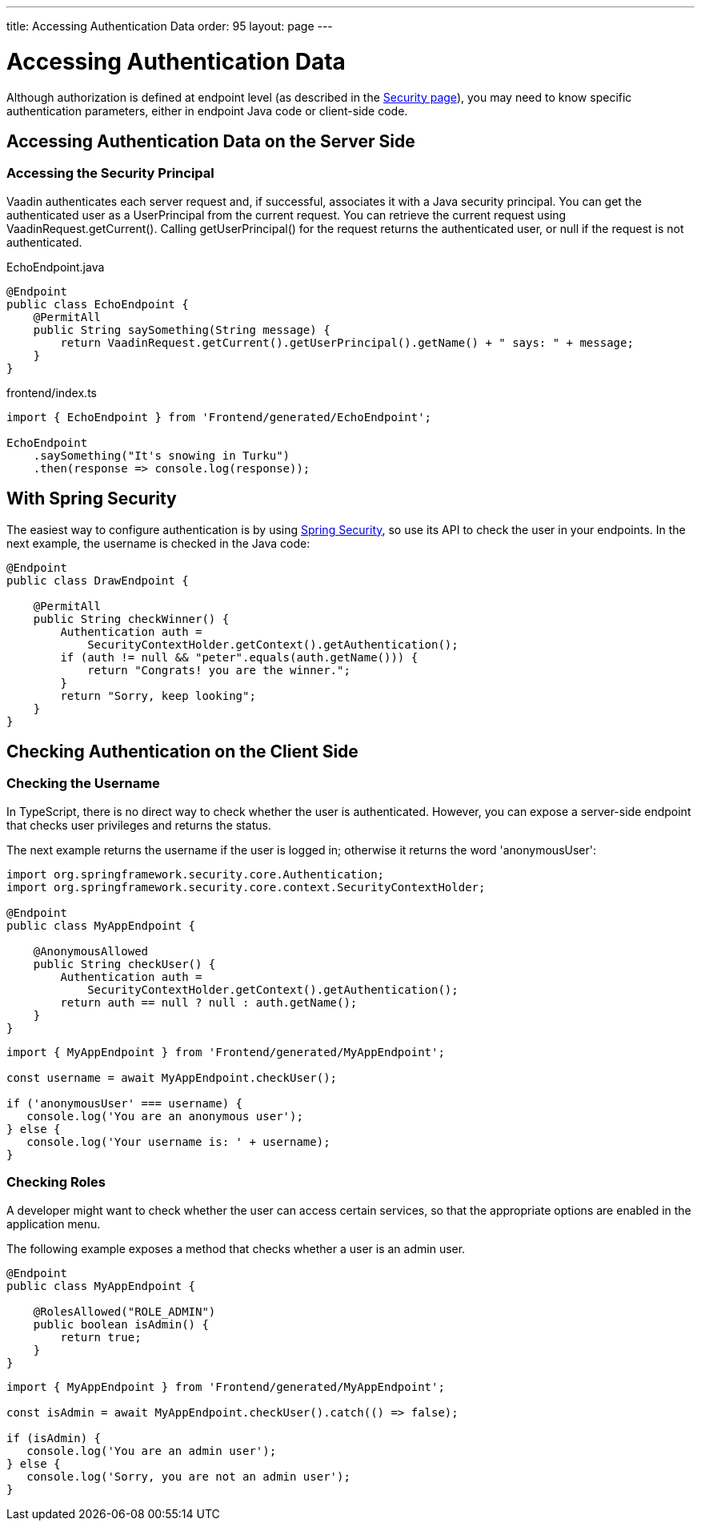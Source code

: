 ---
title: Accessing Authentication Data
order: 95
layout: page
---


= Accessing Authentication Data

Although authorization is defined at endpoint level (as described in the <<configuring#, Security page>>), you may need to know specific authentication parameters, either in endpoint Java code or client-side code.

== Accessing Authentication Data on the Server Side

=== Accessing the Security Principal

Vaadin authenticates each server request and, if successful, associates it with a Java security principal.
You can get the authenticated user as a [classname]#UserPrincipal# from the current request.
You can retrieve the current request using [methodname]#VaadinRequest.getCurrent()#.
Calling [methodname]#getUserPrincipal()# for the request returns the authenticated user, or null if the request is not authenticated.

[.example]
--

.[filename]#EchoEndpoint.java#
[source,java]
----
@Endpoint
public class EchoEndpoint {
    @PermitAll
    public String saySomething(String message) {
        return VaadinRequest.getCurrent().getUserPrincipal().getName() + " says: " + message;
    }
}
----

.[filename]#frontend/index.ts#
[source,typescript]
----
import { EchoEndpoint } from 'Frontend/generated/EchoEndpoint';

EchoEndpoint
    .saySomething("It's snowing in Turku")
    .then(response => console.log(response));
----

--

== With Spring Security

The easiest way to configure authentication is by using <<spring-login#, Spring Security>>, so use its API to check the user in your endpoints.
In the next example, the username is checked in the Java code:

[source,java]
----
@Endpoint
public class DrawEndpoint {

    @PermitAll
    public String checkWinner() {
        Authentication auth =
            SecurityContextHolder.getContext().getAuthentication();
        if (auth != null && "peter".equals(auth.getName())) {
            return "Congrats! you are the winner.";
        }
        return "Sorry, keep looking";
    }
}
----


== Checking Authentication on the Client Side

// If you need to know on the client side whether a user is authenticated, please read <<check-user-login#, Checking Authentication>>.

=== Checking the Username

In TypeScript, there is no direct way to check whether the user is authenticated.
However, you can expose a server-side endpoint that checks user privileges and returns the status.

The next example returns the username if the user is logged in; otherwise it returns the word 'anonymousUser':

[source,java]
----
import org.springframework.security.core.Authentication;
import org.springframework.security.core.context.SecurityContextHolder;

@Endpoint
public class MyAppEndpoint {

    @AnonymousAllowed
    public String checkUser() {
        Authentication auth =
            SecurityContextHolder.getContext().getAuthentication();
        return auth == null ? null : auth.getName();
    }
}
----

[source,typescript]
----
import { MyAppEndpoint } from 'Frontend/generated/MyAppEndpoint';

const username = await MyAppEndpoint.checkUser();

if ('anonymousUser' === username) {
   console.log('You are an anonymous user');
} else {
   console.log('Your username is: ' + username);
}
----

=== Checking Roles

A developer might want to check whether the user can access certain services, so that the appropriate options are enabled in the application menu.

The following example exposes a method that checks whether a user is an admin user.

[source,java]
----
@Endpoint
public class MyAppEndpoint {

    @RolesAllowed("ROLE_ADMIN")
    public boolean isAdmin() {
        return true;
    }
}
----

[source,typescript]
----
import { MyAppEndpoint } from 'Frontend/generated/MyAppEndpoint';

const isAdmin = await MyAppEndpoint.checkUser().catch(() => false);

if (isAdmin) {
   console.log('You are an admin user');
} else {
   console.log('Sorry, you are not an admin user');
}
----
